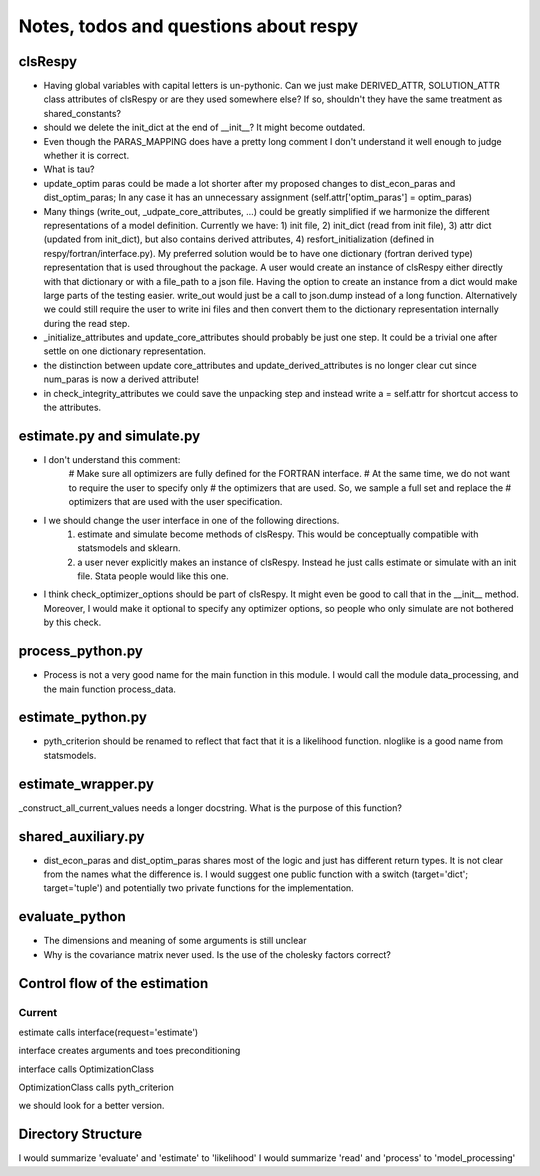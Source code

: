 ======================================
Notes, todos and questions about respy
======================================


clsRespy
========


- Having global variables with capital letters is un-pythonic. Can we just make DERIVED_ATTR, SOLUTION_ATTR class attributes of clsRespy or are they used somewhere else? If so, shouldn't they have the same treatment as shared_constants?

- should we delete the init_dict at the end of __init__? It might become outdated.

- Even though the PARAS_MAPPING does have a pretty long comment I don't understand it well enough to judge whether it is correct.

- What is tau?

- update_optim paras could be made a lot shorter after my proposed changes to dist_econ_paras and dist_optim_paras; In any case it has an unnecessary assignment (self.attr['optim_paras'] = optim_paras)

- Many things (write_out, _udpate_core_attributes, ...) could be greatly simplified if we harmonize the different representations of a model definition. Currently we have: 1) init file, 2) init_dict (read from init file), 3) attr dict (updated from init_dict), but also contains derived attributes, 4) resfort_initialization (defined in respy/fortran/interface.py). My preferred solution would be to have one dictionary (fortran derived type) representation that is used throughout the package. A user would create an instance of clsRespy either directly with that dictionary or with a file_path to a json file. Having the option to create an instance from a dict would make large parts of the testing easier. write_out would just be a call to json.dump instead of a long function. Alternatively we could still require the user to write ini files and then convert them to the dictionary representation internally during the read step.

- _initialize_attributes and update_core_attributes should probably be just one step. It could be a trivial one after settle on one dictionary representation.

- the distinction between update core_attributes and update_derived_attributes is no longer clear cut since num_paras is now a derived attribute!

- in check_integrity_attributes we could save the unpacking step and instead write a = self.attr for shortcut access to the attributes.


estimate.py and simulate.py
===========================

- I don't understand this comment:
    # Make sure all optimizers are fully defined for the FORTRAN interface.
    # At the same time, we do not want to require the user to specify only
    # the optimizers that are used. So, we sample a full set and replace the
    # optimizers that are used with the user specification.

- I we should change the user interface in one of the following directions.
    1) estimate and simulate become methods of clsRespy. This would be conceptually compatible with statsmodels and sklearn.
    2) a user never explicitly makes an instance of clsRespy. Instead he just calls estimate or simulate with an init file. Stata people would like this one.

- I think check_optimizer_options should be part of clsRespy. It might even be good to call that in the __init__ method. Moreover, I would make it optional to specify any optimizer options, so people who only simulate are not bothered by this check.


process_python.py
=================

- Process is not a very good name for the main function in this module. I would call the module data_processing, and the main function process_data.


estimate_python.py
==================

- pyth_criterion should be renamed to reflect that fact that it is a likelihood function. nloglike is a good name from statsmodels.


estimate_wrapper.py
===================

_construct_all_current_values needs a longer docstring. What is the purpose of this function?



shared_auxiliary.py
===================


- dist_econ_paras and dist_optim_paras shares most of the logic and just has different return types. It is not clear from the names what the difference is. I would suggest one public function with a switch (target='dict'; target='tuple') and potentially two private functions for the implementation.


evaluate_python
===============

- The dimensions and meaning of some arguments is still unclear
- Why is the covariance matrix never used. Is the use of the cholesky factors correct?



Control flow of the estimation
==============================

Current
-------

estimate calls interface(request='estimate')

interface creates arguments and toes preconditioning

interface calls OptimizationClass

OptimizationClass calls pyth_criterion

we should look for a better version.



Directory Structure
===================

I would summarize 'evaluate' and 'estimate' to 'likelihood'
I would summarize 'read' and 'process' to 'model_processing'






